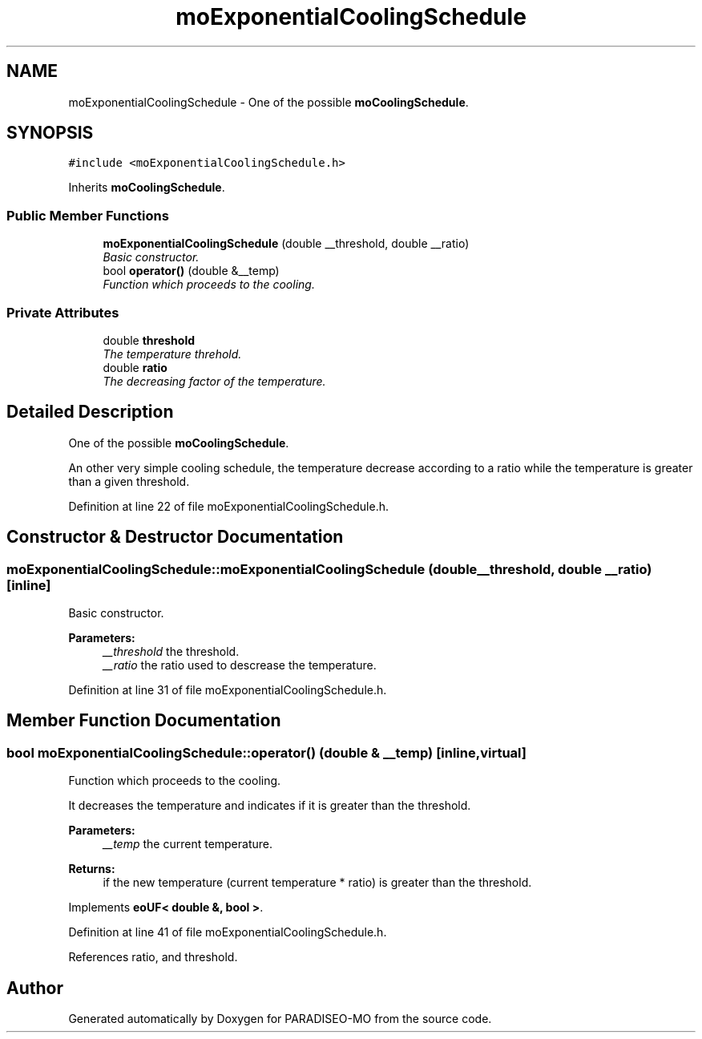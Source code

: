 .TH "moExponentialCoolingSchedule" 3 "3 Aug 2007" "Version 0.1" "PARADISEO-MO" \" -*- nroff -*-
.ad l
.nh
.SH NAME
moExponentialCoolingSchedule \- One of the possible \fBmoCoolingSchedule\fP.  

.PP
.SH SYNOPSIS
.br
.PP
\fC#include <moExponentialCoolingSchedule.h>\fP
.PP
Inherits \fBmoCoolingSchedule\fP.
.PP
.SS "Public Member Functions"

.in +1c
.ti -1c
.RI "\fBmoExponentialCoolingSchedule\fP (double __threshold, double __ratio)"
.br
.RI "\fIBasic constructor. \fP"
.ti -1c
.RI "bool \fBoperator()\fP (double &__temp)"
.br
.RI "\fIFunction which proceeds to the cooling. \fP"
.in -1c
.SS "Private Attributes"

.in +1c
.ti -1c
.RI "double \fBthreshold\fP"
.br
.RI "\fIThe temperature threhold. \fP"
.ti -1c
.RI "double \fBratio\fP"
.br
.RI "\fIThe decreasing factor of the temperature. \fP"
.in -1c
.SH "Detailed Description"
.PP 
One of the possible \fBmoCoolingSchedule\fP. 

An other very simple cooling schedule, the temperature decrease according to a ratio while the temperature is greater than a given threshold. 
.PP
Definition at line 22 of file moExponentialCoolingSchedule.h.
.SH "Constructor & Destructor Documentation"
.PP 
.SS "moExponentialCoolingSchedule::moExponentialCoolingSchedule (double __threshold, double __ratio)\fC [inline]\fP"
.PP
Basic constructor. 
.PP
\fBParameters:\fP
.RS 4
\fI__threshold\fP the threshold. 
.br
\fI__ratio\fP the ratio used to descrease the temperature. 
.RE
.PP

.PP
Definition at line 31 of file moExponentialCoolingSchedule.h.
.SH "Member Function Documentation"
.PP 
.SS "bool moExponentialCoolingSchedule::operator() (double & __temp)\fC [inline, virtual]\fP"
.PP
Function which proceeds to the cooling. 
.PP
It decreases the temperature and indicates if it is greater than the threshold.
.PP
\fBParameters:\fP
.RS 4
\fI__temp\fP the current temperature. 
.RE
.PP
\fBReturns:\fP
.RS 4
if the new temperature (current temperature * ratio) is greater than the threshold. 
.RE
.PP

.PP
Implements \fBeoUF< double &, bool >\fP.
.PP
Definition at line 41 of file moExponentialCoolingSchedule.h.
.PP
References ratio, and threshold.

.SH "Author"
.PP 
Generated automatically by Doxygen for PARADISEO-MO from the source code.

